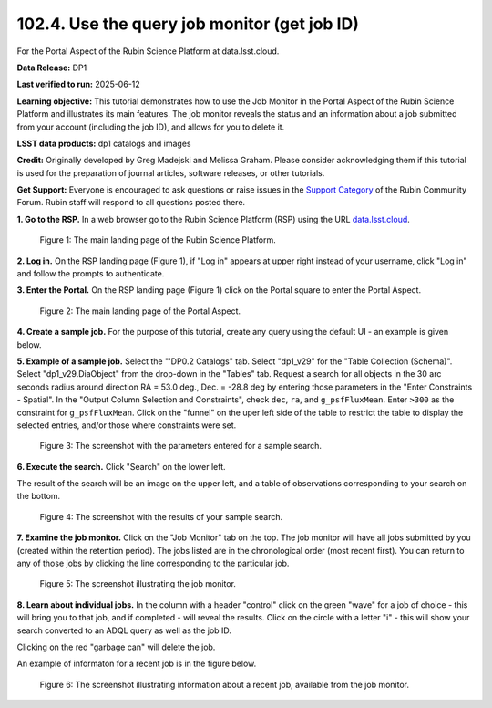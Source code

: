 .. _portal-102-4:

#############################################
102.4. Use the query job monitor (get job ID)
#############################################

For the Portal Aspect of the Rubin Science Platform at data.lsst.cloud.

**Data Release:** DP1

**Last verified to run:** 2025-06-12

**Learning objective:** This tutorial demonstrates how to use the Job Monitor in the Portal Aspect of the Rubin Science Platform and illustrates its main features.
The job monitor reveals the status and an information about a job submitted from your account (including the job ID), and allows for you to delete it.

**LSST data products:** dp1 catalogs and images

**Credit:** Originally developed by Greg Madejski and Melissa Graham. Please consider acknowledging them if this tutorial is used for the preparation of journal articles, software releases, or other tutorials.

**Get Support:** Everyone is encouraged to ask questions or raise issues in the `Support Category <https://community.lsst.org/c/support/6>`_ of the Rubin Community Forum. Rubin staff will respond to all questions posted there.


.. _portal-102-4-S1:

**1. Go to the RSP.**
In a web browser go to the Rubin Science Platform (RSP) using the URL `data.lsst.cloud <https://data.lsst.cloud/>`_.

.. figure:: images/portal-102-4-1.png
    :name: portal-102-4-1
    :alt: The main landing page of the Rubin Science Platform, showing log in at upper right and three panels, one for each aspect: the Portal the Notebooks and the API.

    Figure 1: The main landing page of the Rubin Science Platform.

**2. Log in.**
On the RSP landing page (Figure 1), if "Log in" appears at upper right instead of your username, click "Log in" and follow the prompts to authenticate.

**3. Enter the Portal.**
On the RSP landing page (Figure 1) click on the Portal square to enter the Portal Aspect.

.. figure:: images/portal-102-4-2.png
    :name: portal-102-4-2
    :alt: The main landing page of the Portal Aspect, showing tabs across the top and instructions in the middle.

    Figure 2: The main landing page of the Portal Aspect.

**4. Create a sample job.**
For the purpose of this tutorial, create any query using the default UI - an example is given below.

**5.  Example of a sample job.**
Select the "'DP0.2 Catalogs" tab.
Select "dp1_v29" for the "Table Collection (Schema)".
Select "dp1_v29.DiaObject" from the drop-down in the "Tables" tab.
Request a search for all objects in the 30 arc seconds radius around direction RA = 53.0 deg., Dec. = -28.8 deg by entering those parameters in the "Enter Constraints - Spatial".
In the "Output Column Selection and Constraints", check ``dec``, ``ra``, and ``g_psfFluxMean``.
Enter ``>300`` as the constraint for ``g_psfFluxMean``.
Click on the "funnel" on the uper left side of the table to restrict the table to display the selected entries, and/or those where constraints were set.

.. figure:: images/portal-102-4-3.png
    :name: portal-102-4-3
    :alt: The screenshot with the parameters entered for a sample search.

    Figure 3: The screenshot with the parameters entered for a sample search.

**6. Execute the search.**
Click "Search" on the lower left.

The result of the search will be an image on the upper left, and a table of observations corresponding to your search on the bottom.

.. figure:: images/portal-102-4-4.png
    :name: portal-102-4-4
    :alt: The screenshot with the results of your sample search.

    Figure 4: The screenshot with the results of your sample search.

**7.  Examine the job monitor.**
Click on the "Job Monitor" tab on the top.
The job monitor will have all jobs submitted by you (created within the retention period).
The jobs listed are in the chronological order (most recent first).
You can return to any of those jobs by clicking the line corresponding to the particular job.

.. figure:: images/portal-102-4-5.png
    :name: portal-102-4-5
    :alt: The screenshot illustrating the job monitor

    Figure 5:  The screenshot illustrating the job monitor.

**8. Learn about individual jobs.**  In the column with a header "control" click on the green "wave" for a job of choice - this will bring you to that job, and if completed - will reveal the results.
Click on the circle with a letter "i" - this will show your search converted to an ADQL query as well as the job ID.

Clicking on the red "garbage can" will delete the job.

An example of informaton for a recent job is in the figure below.

.. figure:: images/portal-102-4-6.png
    :width:  400
    :name: portal-102-4-6
    :alt: The screenshot illustrating information about a recent job, available from the job monitor.

    Figure 6:  The screenshot illustrating information about a recent job, available from the job monitor.
